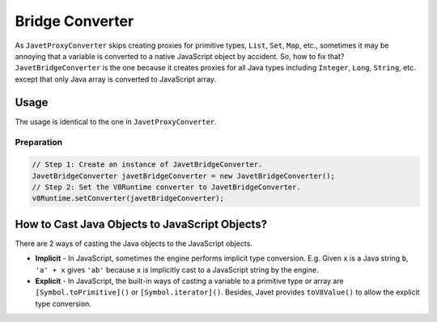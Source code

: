 ================
Bridge Converter
================

As ``JavetProxyConverter`` skips creating proxies for primitive types, ``List``, ``Set``, ``Map``, etc., sometimes it may be annoying that a variable is converted to a native JavaScript object by accident. So, how to fix that? ``JavetBridgeConverter`` is the one because it creates proxies for all Java types including ``Integer``, ``Long``, ``String``, etc. except that only Java array is converted to JavaScript array.

Usage
=====

The usage is identical to the one in ``JavetProxyConverter``. 

Preparation
-----------

.. code-block:: java

    // Step 1: Create an instance of JavetBridgeConverter.
    JavetBridgeConverter javetBridgeConverter = new JavetBridgeConverter();
    // Step 2: Set the V8Runtime converter to JavetBridgeConverter.
    v8Runtime.setConverter(javetBridgeConverter);

How to Cast Java Objects to JavaScript Objects?
===============================================

There are 2 ways of casting the Java objects to the JavaScript objects.

* **Implicit** - In JavaScript, sometimes the engine performs implicit type conversion. E.g. Given ``x`` is a Java string ``b``, ``'a' + x`` gives ``'ab'`` because ``x`` is implicitly cast to a JavaScript string by the engine.
* **Explicit** - In JavaScript, the built-in ways of casting a variable to a primitive type or array are ``[Symbol.toPrimitive]()`` or ``[Symbol.iterator]()``. Besides, Javet provides ``toV8Value()`` to allow the explicit type conversion.

